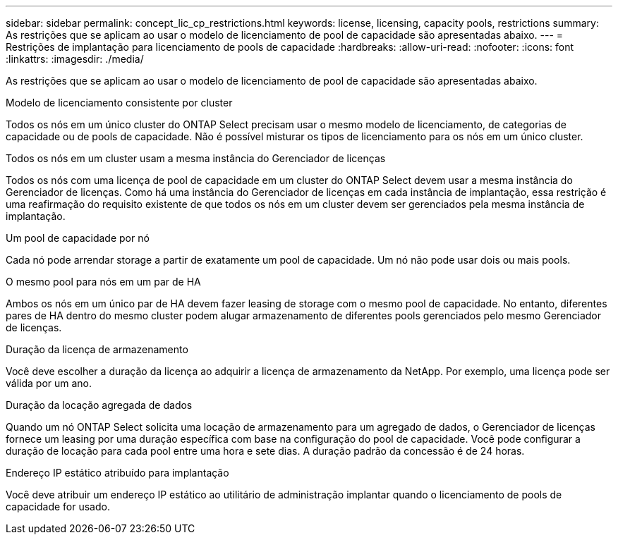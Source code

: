 ---
sidebar: sidebar 
permalink: concept_lic_cp_restrictions.html 
keywords: license, licensing, capacity pools, restrictions 
summary: As restrições que se aplicam ao usar o modelo de licenciamento de pool de capacidade são apresentadas abaixo. 
---
= Restrições de implantação para licenciamento de pools de capacidade
:hardbreaks:
:allow-uri-read: 
:nofooter: 
:icons: font
:linkattrs: 
:imagesdir: ./media/


[role="lead"]
As restrições que se aplicam ao usar o modelo de licenciamento de pool de capacidade são apresentadas abaixo.

.Modelo de licenciamento consistente por cluster
Todos os nós em um único cluster do ONTAP Select precisam usar o mesmo modelo de licenciamento, de categorias de capacidade ou de pools de capacidade. Não é possível misturar os tipos de licenciamento para os nós em um único cluster.

.Todos os nós em um cluster usam a mesma instância do Gerenciador de licenças
Todos os nós com uma licença de pool de capacidade em um cluster do ONTAP Select devem usar a mesma instância do Gerenciador de licenças. Como há uma instância do Gerenciador de licenças em cada instância de implantação, essa restrição é uma reafirmação do requisito existente de que todos os nós em um cluster devem ser gerenciados pela mesma instância de implantação.

.Um pool de capacidade por nó
Cada nó pode arrendar storage a partir de exatamente um pool de capacidade. Um nó não pode usar dois ou mais pools.

.O mesmo pool para nós em um par de HA
Ambos os nós em um único par de HA devem fazer leasing de storage com o mesmo pool de capacidade. No entanto, diferentes pares de HA dentro do mesmo cluster podem alugar armazenamento de diferentes pools gerenciados pelo mesmo Gerenciador de licenças.

.Duração da licença de armazenamento
Você deve escolher a duração da licença ao adquirir a licença de armazenamento da NetApp. Por exemplo, uma licença pode ser válida por um ano.

.Duração da locação agregada de dados
Quando um nó ONTAP Select solicita uma locação de armazenamento para um agregado de dados, o Gerenciador de licenças fornece um leasing por uma duração específica com base na configuração do pool de capacidade. Você pode configurar a duração de locação para cada pool entre uma hora e sete dias. A duração padrão da concessão é de 24 horas.

.Endereço IP estático atribuído para implantação
Você deve atribuir um endereço IP estático ao utilitário de administração implantar quando o licenciamento de pools de capacidade for usado.

